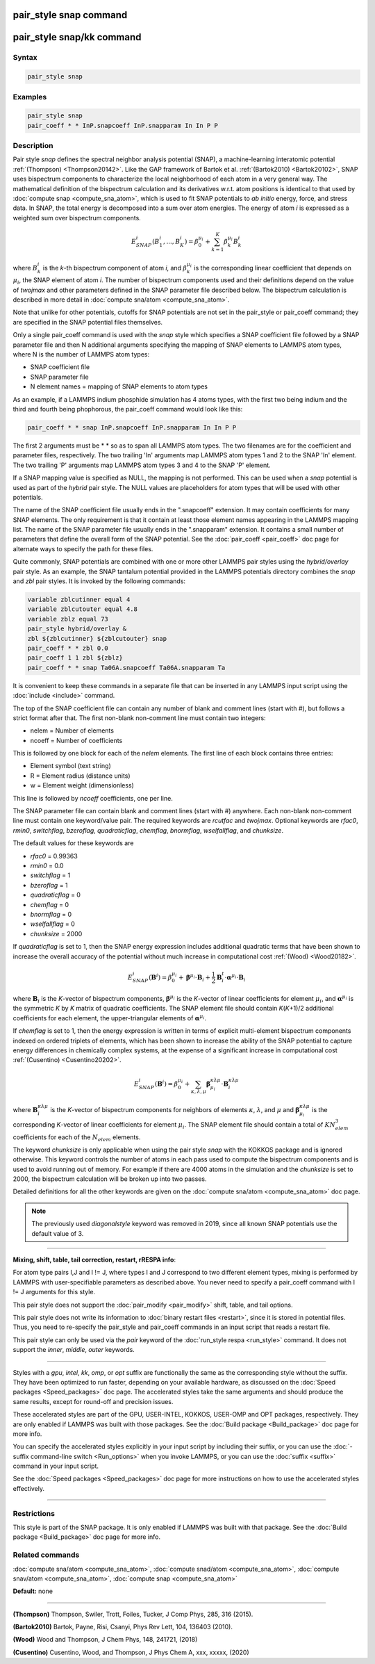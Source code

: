 .. index:: pair_style snap

pair_style snap command
=======================

pair_style snap/kk command
==========================

Syntax
""""""

.. code-block:: LAMMPS

   pair_style snap

Examples
""""""""

.. code-block:: LAMMPS

   pair_style snap
   pair_coeff * * InP.snapcoeff InP.snapparam In In P P

Description
"""""""""""

Pair style *snap* defines the spectral
neighbor analysis potential (SNAP), a machine-learning
interatomic potential :ref:`(Thompson) <Thompson20142>`.
Like the GAP framework of Bartok et al. :ref:`(Bartok2010) <Bartok20102>`,
SNAP uses bispectrum components
to characterize the local neighborhood of each atom
in a very general way. The mathematical definition of the
bispectrum calculation and its derivatives w.r.t. atom positions
is identical to that used by :doc:`compute snap <compute_sna_atom>`,
which is used to fit SNAP potentials to *ab initio* energy, force,
and stress data.
In SNAP, the total energy is decomposed into a sum over
atom energies. The energy of atom *i* is
expressed as a weighted sum over bispectrum components.

.. math::

   E^i_{SNAP}(B_1^i,...,B_K^i) = \beta^{\mu_i}_0 + \sum_{k=1}^K \beta_k^{\mu_i} B_k^i

where :math:`B_k^i` is the *k*\ -th bispectrum component of atom *i*\ ,
and :math:`\beta_k^{\mu_i}` is the corresponding linear coefficient
that depends on :math:`\mu_i`, the SNAP element of atom *i*\ . The
number of bispectrum components used and their definitions
depend on the value of *twojmax* and other parameters
defined in the SNAP parameter file described below.
The bispectrum calculation is described in more detail
in :doc:`compute sna/atom <compute_sna_atom>`.

Note that unlike for other potentials, cutoffs for SNAP potentials are
not set in the pair_style or pair_coeff command; they are specified in
the SNAP potential files themselves.

Only a single pair_coeff command is used with the *snap* style which
specifies a SNAP coefficient file followed by a SNAP parameter file
and then N additional arguments specifying the mapping of SNAP
elements to LAMMPS atom types, where N is the number of
LAMMPS atom types:

* SNAP coefficient file
* SNAP parameter file
* N element names = mapping of SNAP elements to atom types

As an example, if a LAMMPS indium phosphide simulation has 4 atoms
types, with the first two being indium and the third and fourth being
phophorous, the pair_coeff command would look like this:

.. code-block:: LAMMPS

   pair_coeff * * snap InP.snapcoeff InP.snapparam In In P P

The first 2 arguments must be \* \* so as to span all LAMMPS atom types.
The two filenames are for the coefficient and parameter files, respectively.
The two trailing 'In' arguments map LAMMPS atom types 1 and 2 to the
SNAP 'In' element. The two trailing 'P' arguments map LAMMPS atom types
3 and 4 to the SNAP 'P' element.

If a SNAP mapping value is
specified as NULL, the mapping is not performed.
This can be used when a *snap* potential is used as part of the
*hybrid* pair style.  The NULL values are placeholders for atom types
that will be used with other potentials.

The name of the SNAP coefficient file usually ends in the
".snapcoeff" extension. It may contain coefficients
for many SNAP elements. The only requirement is that it
contain at least those element names appearing in the
LAMMPS mapping list.
The name of the SNAP parameter file usually ends in the ".snapparam"
extension. It contains a small number
of parameters that define the overall form of the SNAP potential.
See the :doc:`pair_coeff <pair_coeff>` doc page for alternate ways
to specify the path for these files.

Quite commonly,
SNAP potentials are combined with one or more other LAMMPS pair styles
using the *hybrid/overlay* pair style. As an example, the SNAP
tantalum potential provided in the LAMMPS potentials directory
combines the *snap* and *zbl* pair styles. It is invoked
by the following commands:

.. code-block:: LAMMPS

   variable zblcutinner equal 4
   variable zblcutouter equal 4.8
   variable zblz equal 73
   pair_style hybrid/overlay &
   zbl ${zblcutinner} ${zblcutouter} snap
   pair_coeff * * zbl 0.0
   pair_coeff 1 1 zbl ${zblz}
   pair_coeff * * snap Ta06A.snapcoeff Ta06A.snapparam Ta

It is convenient to keep these commands in a separate file that can
be inserted in any LAMMPS input script using the :doc:`include <include>`
command.

The top of the SNAP coefficient file can contain any number of blank and comment lines (start with #), but follows a strict
format after that. The first non-blank non-comment
line must contain two integers:

* nelem  = Number of elements
* ncoeff = Number of coefficients

This is followed by one block for each of the *nelem* elements.
The first line of each block contains three entries:

* Element symbol (text string)
* R = Element radius (distance units)
* w = Element weight (dimensionless)

This line is followed by *ncoeff* coefficients, one per line.

The SNAP parameter file can contain blank and comment lines (start
with #) anywhere. Each non-blank non-comment line must contain one
keyword/value pair. The required keywords are *rcutfac* and
*twojmax*\ . Optional keywords are *rfac0*\ , *rmin0*\ ,
*switchflag*\ , *bzeroflag*\ , *quadraticflag*\ , *chemflag*\ ,
*bnormflag*\ , *wselfallflag*\ , and *chunksize*\ .

The default values for these keywords are

* *rfac0* = 0.99363
* *rmin0* = 0.0
* *switchflag* = 1
* *bzeroflag* = 1
* *quadraticflag* = 0
* *chemflag* = 0
* *bnormflag* = 0
* *wselfallflag* = 0
* *chunksize* = 2000

If *quadraticflag* is set to 1, then the SNAP energy expression includes additional quadratic terms
that have been shown to increase the overall accuracy of the potential without much increase
in computational cost :ref:`(Wood) <Wood20182>`.

.. math::

   E^i_{SNAP}(\mathbf{B}^i) = \beta^{\mu_i}_0 + \boldsymbol{\beta}^{\mu_i} \cdot \mathbf{B}_i + \frac{1}{2}\mathbf{B}^t_i \cdot \boldsymbol{\alpha}^{\mu_i} \cdot \mathbf{B}_i

where :math:`\mathbf{B}_i` is the *K*-vector of bispectrum components,
:math:`\boldsymbol{\beta}^{\mu_i}` is the *K*-vector of linear coefficients
for element :math:`\mu_i`, and :math:`\boldsymbol{\alpha}^{\mu_i}`
is the symmetric *K* by *K* matrix of quadratic coefficients.
The SNAP element file should contain *K*\ (\ *K*\ +1)/2 additional coefficients
for each element, the upper-triangular elements of :math:`\boldsymbol{\alpha}^{\mu_i}`.

If *chemflag* is set to 1, then the energy expression is written in terms of explicit multi-element bispectrum
components indexed on ordered triplets of elements, which has been shown to increase the ability of the SNAP
potential to capture energy differences in chemically complex systems,
at the expense of a significant increase in computational cost :ref:`(Cusentino) <Cusentino20202>`.

.. math::

   E^i_{SNAP}(\mathbf{B}^i) = \beta^{\mu_i}_0 + \sum_{\kappa,\lambda,\mu} \boldsymbol{\beta}^{\kappa\lambda\mu}_{\mu_i} \cdot \mathbf{B}^{\kappa\lambda\mu}_i

where :math:`\mathbf{B}^{\kappa\lambda\mu}_i` is the *K*-vector of bispectrum components
for neighbors of elements :math:`\kappa`, :math:`\lambda`, and :math:`\mu` and
:math:`\boldsymbol{\beta}^{\kappa\lambda\mu}_{\mu_i}` is the corresponding *K*-vector
of linear coefficients for element :math:`\mu_i`. The SNAP element file should contain
a total of :math:`K N_{elem}^3` coefficients for each of the :math:`N_{elem}` elements.

The keyword *chunksize* is only applicable when using the
pair style *snap* with the KOKKOS package and is ignored otherwise.
This keyword controls
the number of atoms in each pass used to compute the bispectrum
components and is used to avoid running out of memory. For example
if there are 4000 atoms in the simulation and the *chunksize*
is set to 2000, the bispectrum calculation will be broken up
into two passes.

Detailed definitions for all the other keywords
are given on the :doc:`compute sna/atom <compute_sna_atom>` doc page.

.. note::

   The previously used *diagonalstyle* keyword was removed in 2019,
   since all known SNAP potentials use the default value of 3.

----------

**Mixing, shift, table, tail correction, restart, rRESPA info**\ :

For atom type pairs I,J and I != J, where types I and J correspond to
two different element types, mixing is performed by LAMMPS with
user-specifiable parameters as described above.  You never need to
specify a pair_coeff command with I != J arguments for this style.

This pair style does not support the :doc:`pair_modify <pair_modify>`
shift, table, and tail options.

This pair style does not write its information to :doc:`binary restart files <restart>`, since it is stored in potential files.  Thus, you
need to re-specify the pair_style and pair_coeff commands in an input
script that reads a restart file.

This pair style can only be used via the *pair* keyword of the
:doc:`run_style respa <run_style>` command.  It does not support the
*inner*\ , *middle*\ , *outer* keywords.

----------

Styles with a *gpu*\ , *intel*\ , *kk*\ , *omp*\ , or *opt* suffix are
functionally the same as the corresponding style without the suffix.
They have been optimized to run faster, depending on your available
hardware, as discussed on the :doc:`Speed packages <Speed_packages>` doc
page.  The accelerated styles take the same arguments and should
produce the same results, except for round-off and precision issues.

These accelerated styles are part of the GPU, USER-INTEL, KOKKOS,
USER-OMP and OPT packages, respectively.  They are only enabled if
LAMMPS was built with those packages.  See the :doc:`Build package <Build_package>` doc page for more info.

You can specify the accelerated styles explicitly in your input script
by including their suffix, or you can use the :doc:`-suffix command-line switch <Run_options>` when you invoke LAMMPS, or you can use the
:doc:`suffix <suffix>` command in your input script.

See the :doc:`Speed packages <Speed_packages>` doc page for more
instructions on how to use the accelerated styles effectively.

----------

Restrictions
""""""""""""

This style is part of the SNAP package.  It is only enabled if LAMMPS
was built with that package.  See the :doc:`Build package <Build_package>` doc page for more info.

Related commands
""""""""""""""""

:doc:`compute sna/atom <compute_sna_atom>`,
:doc:`compute snad/atom <compute_sna_atom>`,
:doc:`compute snav/atom <compute_sna_atom>`,
:doc:`compute snap <compute_sna_atom>`

**Default:** none

----------

.. _Thompson20142:

**(Thompson)** Thompson, Swiler, Trott, Foiles, Tucker, J Comp Phys, 285, 316 (2015).

.. _Bartok20102:

**(Bartok2010)** Bartok, Payne, Risi, Csanyi, Phys Rev Lett, 104, 136403 (2010).

.. _Wood20182:

**(Wood)** Wood and Thompson, J Chem Phys, 148, 241721, (2018)

.. _Cusentino20202:

**(Cusentino)** Cusentino, Wood, and Thompson, J Phys Chem A, xxx, xxxxx, (2020)
